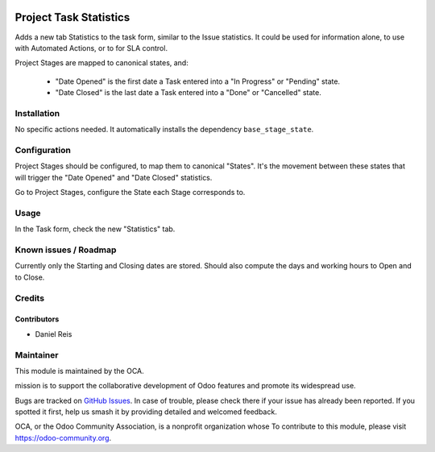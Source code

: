 .. image:: https://img.shields.io/badge/licence-AGPL--3-blue.svg
   :target: http://www.gnu.org/licenses/agpl-3.0-standalone.html
   :alt: License: AGPL-3

=======================
Project Task Statistics
=======================

Adds a new tab Statistics to the task form, similar to the Issue statistics.
It could be used for information alone, to use with Automated Actions, or to
for SLA control.

Project Stages are mapped to canonical states, and:

  * "Date Opened" is the first date a Task entered into a "In Progress" or "Pending" state.
  * "Date Closed" is the last date a Task entered into a "Done" or "Cancelled" state.

Installation
============

No specific actions needed.
It automatically installs the dependency ``base_stage_state``.

Configuration
=============

Project Stages should be configured, to map them to canonical "States".
It's the movement between these states that will trigger the "Date Opened"
and "Date Closed" statistics.

Go to Project Stages, configure the State each Stage corresponds to.

Usage
=====

In the Task form, check the new "Statistics" tab.

.. image:: https://odoo-community.org/website/image/ir.attachment/5784_f2813bd/datas
   :alt: Try me on Runbot
   :target: https://runbot.odoo-community.org/runbot/140/8.0

Known issues / Roadmap
======================

Currently only the Starting and Closing dates are stored.
Should also compute the days and working hours to Open and to Close.

Credits
=======

Contributors
------------

* Daniel Reis


Maintainer
===========

.. image:: https://odoo-community.org/logo.png
   :alt: Odoo Community Association
   :target: https://odoo-community.org

This module is maintained by the OCA.

mission is to support the collaborative development of Odoo features and
promote its widespread use.

Bugs are tracked on `GitHub Issues
<https://github.com/OCA/project/issues>`_. In case of trouble, please
check there if your issue has already been reported. If you spotted it first,
help us smash it by providing detailed and welcomed feedback.

OCA, or the Odoo Community Association, is a nonprofit organization whose
To contribute to this module, please visit https://odoo-community.org.
